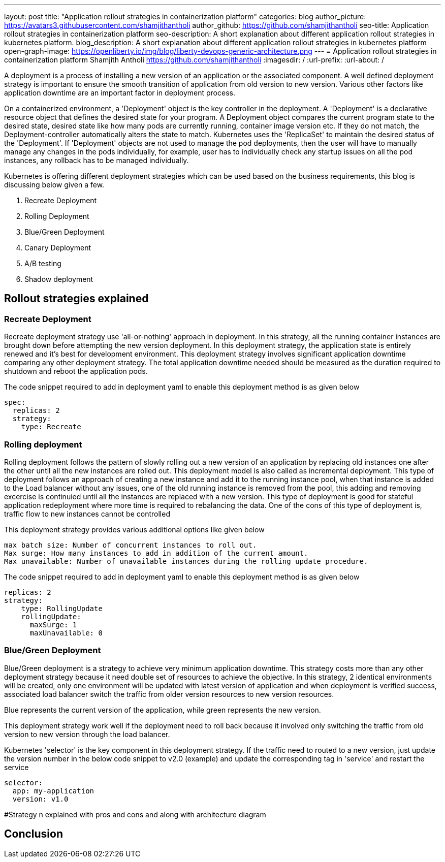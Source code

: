 ---
layout: post
title: "Application rollout strategies in containerization platform"
categories: blog
author_picture: https://avatars3.githubusercontent.com/shamjithantholi
author_github: https://github.com/shamjithantholi
seo-title: Application rollout strategies in containerization platform
seo-description: A short explanation about different application rollout strategies in kubernetes platform.
blog_description: A short explanation about different application rollout strategies in kubernetes platform
open-graph-image: https://openliberty.io/img/blog/liberty-devops-generic-architecture.png
---
= Application rollout strategies in containerization platform
Shamjith Antholi <https://github.com/shamjithantholi>
:imagesdir: /
:url-prefix:
:url-about: /

[#Intro]

A deployment is a process of installing a new version of an application or the associated component. A well defined deployment strategy is important to ensure the smooth transition of application from old version to new version. Various other factors like application downtime are an important factor in deployment process.

On a containerized environment, a 'Deployment' object is the key controller in the deployment. A 'Deployment' is a declarative resource object that defines the desired state for your program. A Deployment object compares the current program state to the desired state, desired state like how many pods are currently running, container image version etc. If they do not match, the Deployment-controller automatically alters the state to match. Kubernetes uses the 'ReplicaSet' to maintain the desired status of the 'Deployment'. If 'Deployment' objects are not used to manage the pod deployments, then the user will have to manually manage any changes in the pods individually, for example, user has to individually check any startup issues on all the pod instances, any rollback has to be managed individually.  

Kubernetes is offering different deployment strategies which can be used based on the business requirements, this blog is discussing below given a few.

              1. Recreate Deployment
              2. Rolling Deployment
              3. Blue/Green Deployment 
              4. Canary Deployment
              5. A/B testing
              6. Shadow deployment

== Rollout strategies explained

=== Recreate Deployment
Recreate deployment strategy use 'all-or-nothing' approach in deployment. In this strategy, all the running container instances are brought down before attempting the new version deployment. In this deployment strategy, the application state is entirely renewed and it's best for development environment. This deployment strategy involves significant application downtime comparing any other deployment strategy. The total application downtime needed should be measured as the duration required to shutdown and reboot the application pods.

The code snippet required to add in deployment yaml to enable this deployment method is as given below

                  spec:
                    replicas: 2
                    strategy:
                      type: Recreate

=== Rolling deployment
Rolling deployment follows the pattern of slowly rolling out a new version of an application by replacing old instances one after the other until all the new instances are rolled out. This deployment model is also called as incremental deployment. This type of deployment follows an approach of creating a new instance and add it to the running instance pool, when that instance is added to the Load balancer without any issues, one of the old running instance is removed from the pool, this adding and removing excercise is continuied until all the instances are replaced with a new version. This type of deployment is good for stateful application redeployment where more time is required to rebalancing the data. One of the cons of this type of deployment is, traffic flow to new instances cannot be controlled 


This deployment strategy provides various additional options like given below

            max batch size: Number of concurrent instances to roll out.
            Max surge: How many instances to add in addition of the current amount.
            Max unavailable: Number of unavailable instances during the rolling update procedure.

The code snippet required to add in deployment yaml to enable this deployment method is as given below

            replicas: 2  
            strategy:
                type: RollingUpdate
                rollingUpdate:
                  maxSurge: 1
                  maxUnavailable: 0

=== Blue/Green Deployment
Blue/Green deployment is a strategy to achieve very minimum application downtime. This strategy costs more than any other deployment strategy because it need double set of resources to achieve the objective. In this strategy, 2 identical environments will be created, only one environment will be updated with latest version of application and when deployment is verified success, associated load balancer switch the traffic from older version resources to new version resources. 

Blue represents the current version of the application, while green represents the new version. 

This deployment strategy work well if the deployment need to roll back because it involved only switching the traffic from old version to new version through the load balancer. 

Kubernetes 'selector' is the key component in this deployment strategy. If the traffic need to routed to a new version, just update the version number in the below code snippet to v2.0 (example) and update the corresponding tag in 'service' and restart the service 

          selector:
            app: my-application
            version: v1.0



#Strategy n explained with pros and cons and  along with architecture diagram


== Conclusion


